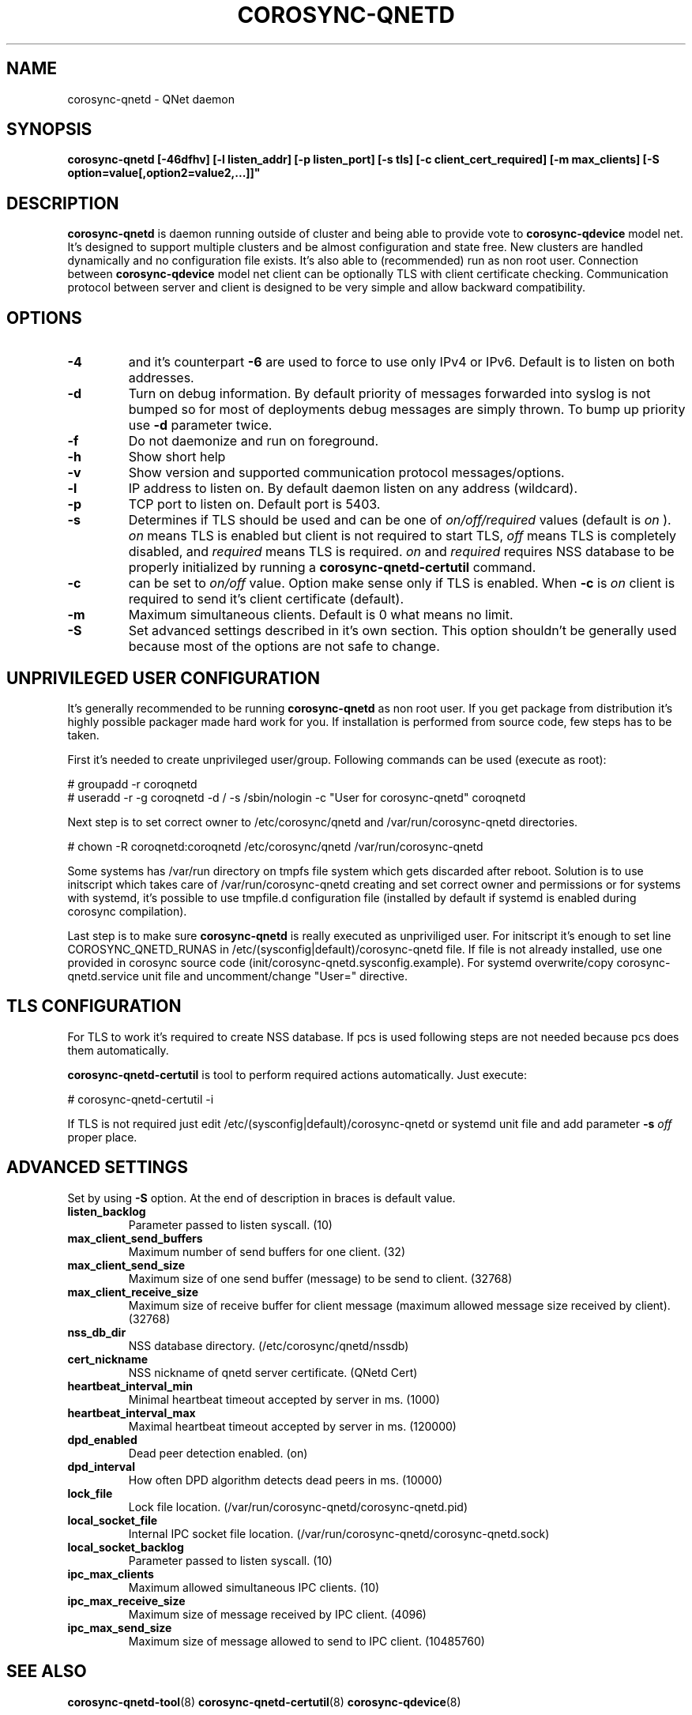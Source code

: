 .\"/*
.\" * Copyright (C) 2016 Red Hat, Inc.
.\" *
.\" * All rights reserved.
.\" *
.\" * Author: Jan Friesse <jfriesse@redhat.com>
.\" *
.\" * This software licensed under BSD license, the text of which follows:
.\" *
.\" * Redistribution and use in source and binary forms, with or without
.\" * modification, are permitted provided that the following conditions are met:
.\" *
.\" * - Redistributions of source code must retain the above copyright notice,
.\" *   this list of conditions and the following disclaimer.
.\" * - Redistributions in binary form must reproduce the above copyright notice,
.\" *   this list of conditions and the following disclaimer in the documentation
.\" *   and/or other materials provided with the distribution.
.\" * - Neither the name of Red Hat, Inc. nor the names of its
.\" *   contributors may be used to endorse or promote products derived from this
.\" *   software without specific prior written permission.
.\" *
.\" * THIS SOFTWARE IS PROVIDED BY THE COPYRIGHT HOLDERS AND CONTRIBUTORS "AS IS"
.\" * AND ANY EXPRESS OR IMPLIED WARRANTIES, INCLUDING, BUT NOT LIMITED TO, THE
.\" * IMPLIED WARRANTIES OF MERCHANTABILITY AND FITNESS FOR A PARTICULAR PURPOSE
.\" * ARE DISCLAIMED. IN NO EVENT SHALL THE COPYRIGHT OWNER OR CONTRIBUTORS BE
.\" * LIABLE FOR ANY DIRECT, INDIRECT, INCIDENTAL, SPECIAL, EXEMPLARY, OR
.\" * CONSEQUENTIAL DAMAGES (INCLUDING, BUT NOT LIMITED TO, PROCUREMENT OF
.\" * SUBSTITUTE GOODS OR SERVICES; LOSS OF USE, DATA, OR PROFITS; OR BUSINESS
.\" * INTERRUPTION) HOWEVER CAUSED AND ON ANY THEORY OF LIABILITY, WHETHER IN
.\" * CONTRACT, STRICT LIABILITY, OR TORT (INCLUDING NEGLIGENCE OR OTHERWISE)
.\" * ARISING IN ANY WAY OUT OF THE USE OF THIS SOFTWARE, EVEN IF ADVISED OF
.\" * THE POSSIBILITY OF SUCH DAMAGE.
.\" */
.TH COROSYNC-QNETD 8 2016-06-29
.SH NAME
corosync-qnetd \- QNet daemon
.SH SYNOPSIS
.B "corosync-qnetd [-46dfhv] [-l listen_addr] [-p listen_port] [-s tls]
.B [-c client_cert_required] [-m max_clients] [-S option=value[,option2=value2,...]]"

.SH DESCRIPTION
.B corosync-qnetd
is daemon running outside of cluster and being able to provide vote to
.B corosync-qdevice
model net. It's designed to support multiple clusters and be almost configuration
and state free. New clusters are handled dynamically and no configuration file exists.
It's also able to (recommended) run as non root user. Connection between
.B corosync-qdevice
model net client can be optionally TLS with client certificate checking. Communication
protocol between server and client is designed to be very simple and allow backward
compatibility.
.SH OPTIONS
.TP
.B -4
and it's counterpart
.B -6
are used to force to use only IPv4 or IPv6. Default is to listen on both addresses.
.TP
.B -d
Turn on debug information. By default priority of messages forwarded into syslog
is not bumped so for most of deployments debug messages are simply thrown. To bump
up priority use
.B -d
parameter twice.
.TP
.B -f
Do not daemonize and run on foreground.
.TP
.B -h
Show short help
.TP
.B -v
Show version and supported communication protocol messages/options.
.TP
.B -l
IP address to listen on. By default daemon listen on any address (wildcard).
.TP
.B -p
TCP port to listen on. Default port is 5403.
.TP
.B -s
Determines if TLS should be used and can be one of
.I on/off/required
values (default is
.I on
).
.I on
means TLS is enabled but client is not required to start TLS,
.I off
means TLS is completely disabled, and
.I required
means TLS is required.
.I on
and
.I required
requires NSS database to be properly initialized by running a
.B corosync-qnetd-certutil
command.
.TP
.B -c
can be set to
.I on/off
value. Option make sense only if TLS is enabled. When
.B -c
is
.I on
client is required to send it's client certificate (default).
.TP
.B -m
Maximum simultaneous clients. Default is 0 what means no limit.
.TP
.B -S
Set advanced settings described in it's own section. This option
shouldn't be generally used because most of the options are
not safe to change.
.SH UNPRIVILEGED USER CONFIGURATION
It's generally recommended to be running
.B corosync-qnetd
as non root user. If you get package from distribution it's highly
possible packager made hard work for you. If installation is performed
from source code, few steps has to be taken.

First it's needed to create unprivileged user/group. Following commands
can be used (execute as root):

.nf
# groupadd -r coroqnetd
# useradd -r -g coroqnetd -d / -s /sbin/nologin -c "User for corosync-qnetd" coroqnetd
.fi

Next step is to set correct owner to /etc/corosync/qnetd and /var/run/corosync-qnetd
directories.

.nf
# chown -R coroqnetd:coroqnetd /etc/corosync/qnetd /var/run/corosync-qnetd
.fi

Some systems has /var/run directory on tmpfs file system which gets discarded after
reboot. Solution is to use initscript which takes care of /var/run/corosync-qnetd
creating and set correct owner and permissions or for systems with systemd, it's possible
to use tmpfile.d configuration file (installed by default if systemd is enabled during
corosync compilation).

Last step is to make sure
.B corosync-qnetd
is really executed as unpriviliged user. For initscript it's enough to set
line COROSYNC_QNETD_RUNAS in /etc/(sysconfig|default)/corosync-qnetd file. If file
is not already installed, use one provided in corosync source code
(init/corosync-qnetd.sysconfig.example). For systemd overwrite/copy
corosync-qnetd.service unit file and uncomment/change "User=" directive.

.SH TLS CONFIGURATION
For TLS to work it's required to create NSS database. If pcs is used following
steps are not needed because pcs does them automatically.

.B corosync-qnetd-certutil
is tool to perform required actions automatically. Just execute:

.nf
# corosync-qnetd-certutil -i
.fi

If TLS is not required just edit /etc/(sysconfig|default)/corosync-qnetd or
systemd unit file and add parameter
.B -s
.I off
proper place.

.SH ADVANCED SETTINGS
Set by using
.B -S
option. At the end of description in braces is default value.
.TP
.B listen_backlog
Parameter passed to listen syscall. (10)
.TP
.B max_client_send_buffers
Maximum number of send buffers for one client. (32)
.TP
.B max_client_send_size
Maximum size of one send buffer (message) to be send to client. (32768)
.TP
.B max_client_receive_size
Maximum size of receive buffer for client message (maximum
allowed message size received by client). (32768)
.TP
.B nss_db_dir
NSS database directory. (/etc/corosync/qnetd/nssdb)
.TP
.B cert_nickname
NSS nickname of qnetd server certificate. (QNetd Cert)
.TP
.B heartbeat_interval_min
Minimal heartbeat timeout accepted by server in ms. (1000)
.TP
.B heartbeat_interval_max
Maximal heartbeat timeout accepted by server in ms. (120000)
.TP
.B dpd_enabled
Dead peer detection enabled. (on)
.TP
.B dpd_interval
How often DPD algorithm detects dead peers in ms. (10000)
.TP
.B lock_file
Lock file location. (/var/run/corosync-qnetd/corosync-qnetd.pid)
.TP
.B local_socket_file
Internal IPC socket file location. (/var/run/corosync-qnetd/corosync-qnetd.sock)
.TP
.B local_socket_backlog
Parameter passed to listen syscall. (10)
.TP
.B ipc_max_clients
Maximum allowed simultaneous IPC clients. (10)
.TP
.B ipc_max_receive_size
Maximum size of message received by IPC client. (4096)
.TP
.B ipc_max_send_size
Maximum size of message allowed to send to IPC client. (10485760)
.SH SEE ALSO
.BR corosync-qnetd-tool (8)
.BR corosync-qnetd-certutil (8)
.BR corosync-qdevice (8)
.SH AUTHOR
Jan Friesse
.PP
